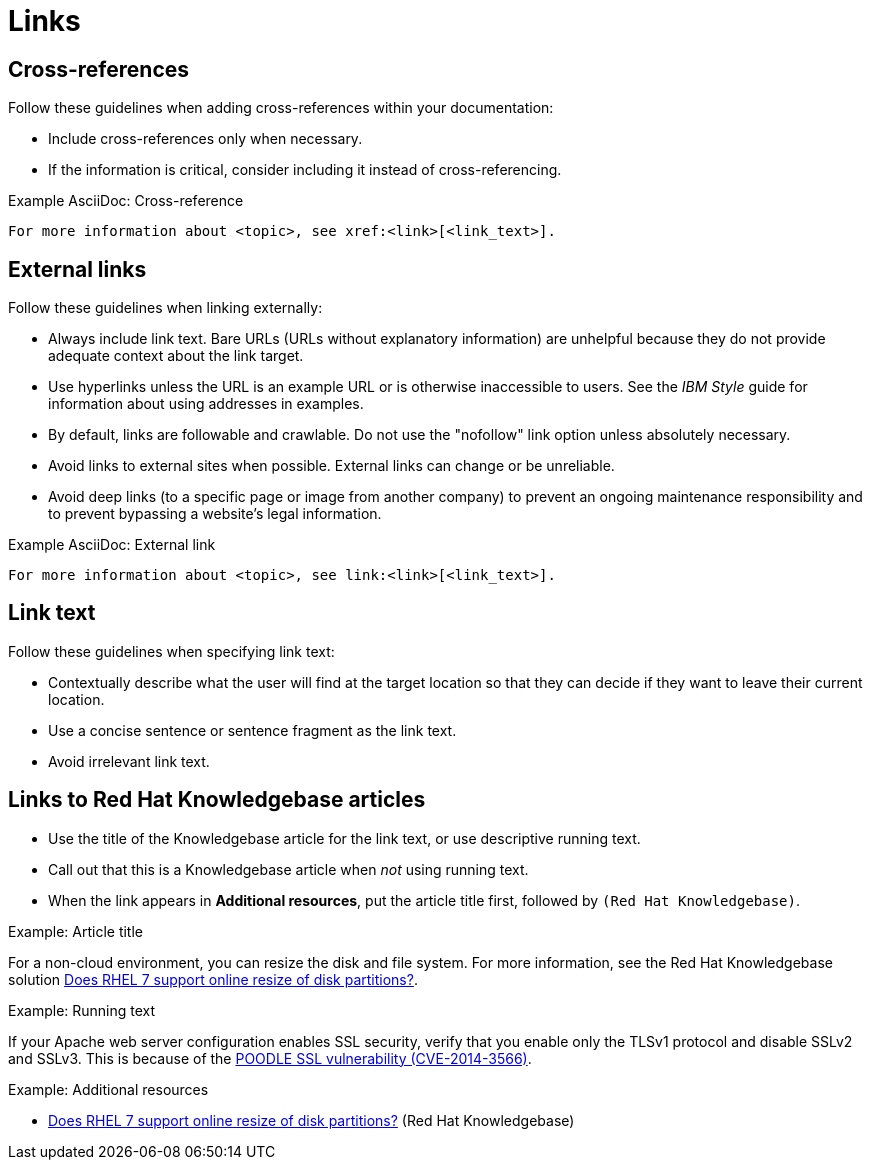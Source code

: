
[[links]]
= Links

[[cross-references]]
== Cross-references

Follow these guidelines when adding cross-references within your documentation:

* Include cross-references only when necessary.
* If the information is critical, consider including it instead of cross-referencing.

.Example AsciiDoc: Cross-reference
----
For more information about <topic>, see xref:<link>[<link_text>].
----

[[external-links]]
== External links

Follow these guidelines when linking externally:

* Always include link text. Bare URLs (URLs without explanatory information) are unhelpful because they do not provide adequate context about the link target.
* Use hyperlinks unless the URL is an example URL or is otherwise inaccessible to users. See the _IBM Style_ guide for information about using addresses in examples.
* By default, links are followable and crawlable. Do not use the "nofollow" link option unless absolutely necessary.
* Avoid links to external sites when possible. External links can change or be unreliable.
* Avoid deep links (to a specific page or image from another company) to prevent an ongoing maintenance responsibility and to prevent bypassing a website's legal information.

.Example AsciiDoc: External link
----
For more information about <topic>, see link:<link>[<link_text>].
----

[[link-text]]
== Link text

Follow these guidelines when specifying link text:

* Contextually describe what the user will find at the target location so that they can decide if they want to leave their current location.
* Use a concise sentence or sentence fragment as the link text.
* Avoid irrelevant link text.

[[rh-kb-links]]
== Links to Red Hat Knowledgebase articles

* Use the title of the Knowledgebase article for the link text, or use descriptive running text.
* Call out that this is a Knowledgebase article when _not_ using running text.
* When the link appears in *Additional resources*, put the article title first, followed by `(Red Hat Knowledgebase)`.


.Example: Article title

For a non-cloud environment, you can resize the disk and file system. For more information, see the Red Hat Knowledgebase solution link:https://access.redhat.com/solutions/199573[Does RHEL 7 support online resize of disk partitions?].

.Example: Running text

If your Apache web server configuration enables SSL security, verify that you enable only the TLSv1 protocol and disable SSLv2 and SSLv3. This is because of the link:https://access.redhat.com/solutions/1232413[POODLE SSL vulnerability (CVE-2014-3566)].

.Example: Additional resources

* link:https://access.redhat.com/solutions/199573[Does RHEL 7 support online resize of disk partitions?] (Red Hat Knowledgebase)

// TODO: Add new style entries alphabetically in this file
